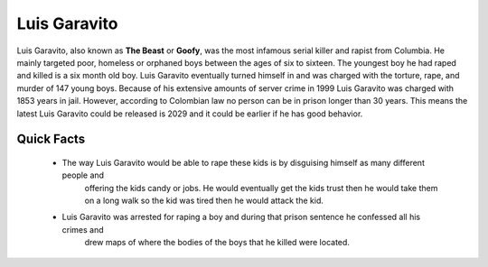 .. //Ethan Woodruff//
Luis Garavito
-----------------

.. image:: luis.png

Luis Garavito, also known as **The Beast** or **Goofy**, was the most infamous serial killer and rapist from Columbia. He mainly targeted poor, homeless or orphaned boys between the ages of six to sixteen. The youngest boy he had raped and killed is a six month old boy. Luis Garavito eventually turned himself in and was charged with the torture, rape, and murder of 147 young boys. Because of his extensive amounts of server crime in 1999 Luis Garavito was charged with 1853 years in jail. However, according to Colombian law no person can be in prison longer than 30 years. This means the latest Luis Garavito could be released is 2029 and it could be earlier if he has good behavior.  

Quick Facts
~~~~~~~~~~~

  * The way Luis Garavito would be able to rape these kids is by disguising himself as many different people and
  	offering the kids candy or jobs. He would eventually get the kids trust then he would take them on a long walk so the kid was tired then he would attack the kid. 

  * Luis Garavito was arrested for raping a boy and during that prison sentence he confessed all his crimes and
  	drew maps of where the bodies of the boys that he killed were located. 
